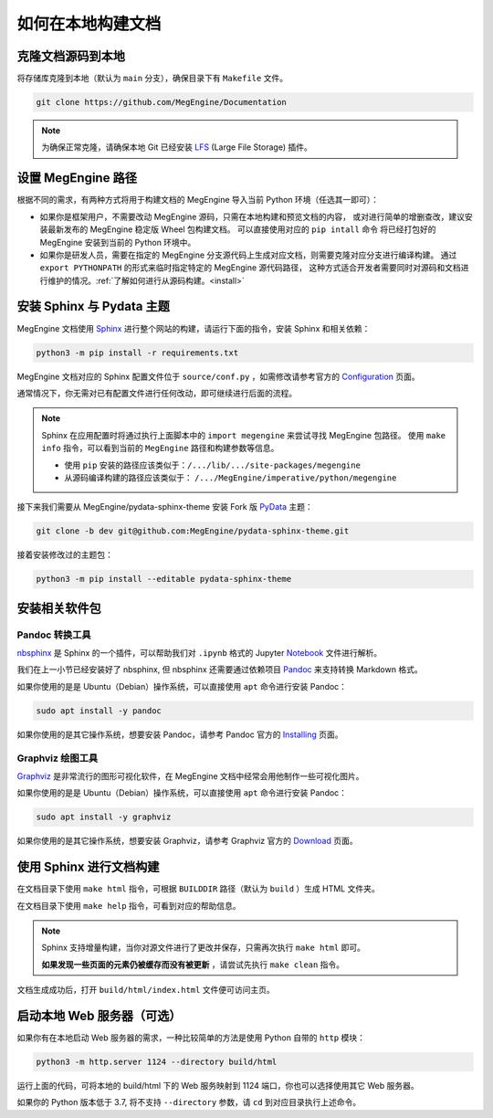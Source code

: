 .. _how-to-build-the-doc-locally:

如何在本地构建文档
==================

克隆文档源码到本地
------------------

将存储库克隆到本地（默认为 ``main`` 分支），确保目录下有 ``Makefile`` 文件。

.. code-block:: shell

   git clone https://github.com/MegEngine/Documentation

.. note::

   为确保正常克隆，请确保本地 Git 已经安装 LFS_ (Large File Storage) 插件。

.. _LFS: https://git-lfs.github.com/

设置 MegEngine 路径
-------------------

根据不同的需求，有两种方式将用于构建文档的 MegEngine 导入当前 Python 环境（任选其一即可）：

* 如果你是框架用户，不需要改动 MegEngine 源码，只需在本地构建和预览文档的内容，
  或对进行简单的增删查改，建议安装最新发布的 MegEngine 稳定版 Wheel 包构建文档。
  可以直接使用对应的 ``pip intall`` 命令 将已经打包好的 MegEngine 安装到当前的 Python 环境中。
* 如果你是研发人员，需要在指定的 MegEngine 分支源代码上生成对应文档，则需要克隆对应分支进行编译构建。
  通过 ``export PYTHONPATH`` 的形式来临时指定特定的 MegEngine 源代码路径，
  这种方式适合开发者需要同时对源码和文档进行维护的情况。:ref:`了解如何进行从源码构建。<install>` 

安装 Sphinx 与 Pydata 主题
--------------------------

MegEngine 文档使用 Sphinx_ 进行整个网站的构建，请运行下面的指令，安装 Sphinx 和相关依赖：

.. _Sphinx: https://www.sphinx-doc.org

.. code-block:: shell

   python3 -m pip install -r requirements.txt

MegEngine 文档对应的 Sphinx 配置文件位于 ``source/conf.py`` ，如需修改请参考官方的 Configuration_ 页面。

.. _Configuration: https://www.sphinx-doc.org/en/master/usage/configuration.html

通常情况下，你无需对已有配置文件进行任何改动，即可继续进行后面的流程。

.. note::

   Sphinx 在应用配置时将通过执行上面脚本中的 ``import megengine`` 来尝试寻找 MegEngine 包路径。
   使用 ``make info`` 指令，可以看到当前的 ``MegEngine`` 路径和构建参数等信息。

   * 使用 ``pip`` 安装的路径应该类似于：``/.../lib/.../site-packages/megengine``
   * 从源码编译构建的路径应该类似于： ``/.../MegEngine/imperative/python/megengine``

接下来我们需要从 MegEngine/pydata-sphinx-theme 安装 Fork 版 PyData_ 主题：

.. _Pydata: https://github.com/pydata/pydata-sphinx-theme

.. code-block:: shell

   git clone -b dev git@github.com:MegEngine/pydata-sphinx-theme.git

接着安装修改过的主题包：

.. code-block:: shell

   python3 -m pip install --editable pydata-sphinx-theme

安装相关软件包
--------------

Pandoc 转换工具
~~~~~~~~~~~~~~~

nbsphinx_ 是 Sphinx 的一个插件，可以帮助我们对 ``.ipynb`` 格式的 Jupyter Notebook_ 文件进行解析。

.. _nbsphinx: https://nbsphinx.readthedocs.io/
.. _Notebook: https://jupyter.org/

我们在上一小节已经安装好了 nbsphinx, 但 nbsphinx 还需要通过依赖项目 Pandoc_ 来支持转换 Markdown 格式。

.. _Pandoc: https://pandoc.org/

如果你使用的是是 Ubuntu（Debian）操作系统，可以直接使用 ``apt`` 命令进行安装 Pandoc：

.. code-block:: shell

   sudo apt install -y pandoc

如果你使用的是其它操作系统，想要安装 Pandoc，请参考 Pandoc 官方的 `Installing <https://pandoc.org/installing.html>`_ 页面。

Graphviz 绘图工具
~~~~~~~~~~~~~~~~~

Graphviz_ 是非常流行的图形可视化软件，在 MegEngine 文档中经常会用他制作一些可视化图片。

如果你使用的是是 Ubuntu（Debian）操作系统，可以直接使用 ``apt`` 命令进行安装 Pandoc：

.. code-block:: shell

   sudo apt install -y graphviz 

如果你使用的是其它操作系统，想要安装 Graphviz，请参考 Graphviz 官方的 `Download <https://graphviz.org/download/>`_ 页面。

.. _Graphviz: https://graphviz.org/

使用 Sphinx 进行文档构建
------------------------

在文档目录下使用 ``make html`` 指令，可根据 ``BUILDDIR`` 路径（默认为 ``build`` ）生成 HTML 文件夹。

在文档目录下使用 ``make help`` 指令，可看到对应的帮助信息。

.. note::

   Sphinx 支持增量构建，当你对源文件进行了更改并保存，只需再次执行 ``make html`` 即可。

   **如果发现一些页面的元素仍被缓存而没有被更新** ，请尝试先执行 ``make clean`` 指令。

文档生成成功后，打开 ``build/html/index.html`` 文件便可访问主页。

启动本地 Web 服务器（可选）
---------------------------

如果你有在本地启动 Web 服务器的需求，一种比较简单的方法是使用 Python 自带的 ``http`` 模块：

.. code-block:: shell

   python3 -m http.server 1124 --directory build/html

运行上面的代码，可将本地的 build/html 下的 Web 服务映射到 1124 端口，你也可以选择使用其它 Web 服务器。

如果你的 Python 版本低于 3.7, 将不支持 ``--directory`` 参数，请 ``cd`` 到对应目录执行上述命令。

